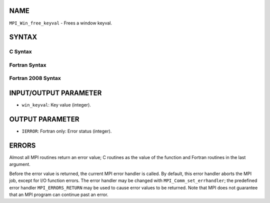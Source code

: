 NAME
----

``MPI_Win_free_keyval`` - Frees a window keyval.

SYNTAX
------

C Syntax
~~~~~~~~
.. code-block:: c
   :linenos:

   #include <mpi.h>
   int MPI_Win_free_keyval(int *win_keyval)

Fortran Syntax
~~~~~~~~~~~~~~
.. code-block:: fortran
   :linenos:

   USE MPI
   ! or the older form: INCLUDE 'mpif.h'
   MPI_WIN_FREE_KEYVAL(WIN_KEYVAL, IERROR)
   	INTEGER WIN_KEYVAL, IERROR

Fortran 2008 Syntax
~~~~~~~~~~~~~~~~~~~
.. code-block:: fortran
   :linenos:

   USE mpi_f08
   MPI_Win_free_keyval(win_keyval, ierror)
   	INTEGER, INTENT(INOUT) :: win_keyval
   	INTEGER, OPTIONAL, INTENT(OUT) :: ierror

INPUT/OUTPUT PARAMETER
----------------------
* ``win_keyval``: Key value (integer).

OUTPUT PARAMETER
----------------
* ``IERROR``: Fortran only: Error status (integer).

ERRORS
------

Almost all MPI routines return an error value; C routines as the value
of the function and Fortran routines in the last argument.

Before the error value is returned, the current MPI error handler is
called. By default, this error handler aborts the MPI job, except for
I/O function errors. The error handler may be changed with
``MPI_Comm_set_errhandler``; the predefined error handler ``MPI_ERRORS_RETURN``
may be used to cause error values to be returned. Note that MPI does not
guarantee that an MPI program can continue past an error.
